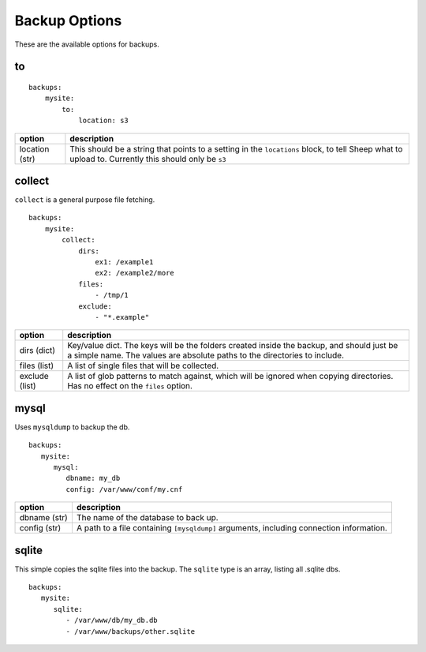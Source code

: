 ===================
Backup Options
===================
These are the available options for backups.
   
.. role:: red

##   
to
##

::

    backups:
        mysite:
            to:
                location: s3

+----------------------+----------------------------------------------------------------------------------------------------------------------------------------------------+
|option                |description                                                                                                                                         |
+======================+====================================================================================================================================================+
|location :red:`(str)` | This should be a string that points to a setting in the ``locations`` block, to tell Sheep what to upload to. Currently this should only be ``s3`` |
+----------------------+----------------------------------------------------------------------------------------------------------------------------------------------------+

#######
collect
#######
``collect`` is a general purpose file fetching.

::

    backups:
        mysite:
            collect:
                dirs:
                    ex1: /example1
                    ex2: /example2/more
                files:
                    - /tmp/1
                exclude:
                    - "*.example"
                    

+----------------------+------------------------------------------------------------------------------------------------------------------------------------------------------------------------+
|option                | description                                                                                                                                                            |
+======================+========================================================================================================================================================================+
|dirs :red:`(dict)`    | Key/value dict. The keys will be the folders created inside the backup, and should just be a simple name. The values are absolute paths to the directories to include. |
+----------------------+------------------------------------------------------------------------------------------------------------------------------------------------------------------------+
|files :red:`(list)`   |A list of single files that will be collected.                                                                                                                          |
+----------------------+------------------------------------------------------------------------------------------------------------------------------------------------------------------------+
|exclude :red:`(list)` |A list of glob patterns to match against, which will be ignored when copying directories. Has no effect on the ``files`` option.                                        |
+----------------------+------------------------------------------------------------------------------------------------------------------------------------------------------------------------+

#####
mysql
#####
Uses ``mysqldump`` to backup the db.

::

   backups:
      mysite:
         mysql:
            dbname: my_db
            config: /var/www/conf/my.cnf

+--------------------+------------------------------------------------------------------------------------------+
|option              |description                                                                               |
+====================+==========================================================================================+
|dbname :red:`(str)` | The name of the database to back up.                                                     |
+--------------------+------------------------------------------------------------------------------------------+
|config :red:`(str)` |A path to a file containing ``[mysqldump]`` arguments, including connection information.  |
+--------------------+------------------------------------------------------------------------------------------+
            
######
sqlite
######

This simple copies the sqlite files into the backup. The ``sqlite`` type is an array, listing all .sqlite dbs.

::

   backups:
      mysite:
         sqlite:
            - /var/www/db/my_db.db
            - /var/www/backups/other.sqlite
            